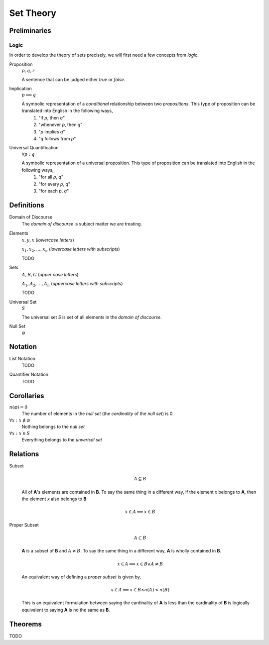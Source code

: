 .. _set_theory: 

==========
Set Theory
==========

Preliminaries
=============

.. _symbolic_logic:

Logic
-----

In order to develop the theory of sets precisely, we will first need a few concepts from *logic*. 

.. _proposition:

Proposition
    :math:`p, q, r`

    A sentence that can be judged either *true* or *false*.

.. _implication:

Implication
    :math:`p \implies q`

    A symbolic representation of a *conditional* relationship between two *propositions*. This type of proposition can be translated into English in the following ways,
        1. "if *p*, then *q*"
        2. "whenever *p*, then *q*"
        3. "*p* implies *q*"
        4. "*q* follows from *p*"
   
Universal Quantification
    :math:`\forall p: q`

    A symbolic representation of a universal proposition. This type of proposition can be translated into English in the following ways,
        1. "for all *p*, *q*"
        2. "for every *p*, *q*"
        3. "for each *p*, *q*"

Definitions
===========

.. _domain_of_discourse:

Domain of Discourse
    The *domain of discourse* is subject matter we are treating. 

.. _elements:

Elements
    :math:`x,y,x` (*lowercase letters*)
    
    :math:`x_1, x_2, ... , x_n` (*lowercase letters with subscripts*)
    
    TODO

.. _sets:

Sets
    :math:`A,B,C` (*upper case letters*)

    :math:`A_1, A_2, ... , A_n` (*uppercase letters with subscripts*)

    TODO

.. _universal_set:

Universal Set 
    :math:`S`

    The universal set *S* is set of all elements in the *domain of discourse*. 

.. _null_set:

Null Set
    :math:`\varnothing`

Notation
========

.. _list_notation:

List Notation
    TODO

.. _quantifier_notation:

Quantifier Notation 
    TODO 

Corollaries
===========

:math:`n(\varnothing)=0`
    The number of elements in the *null set* (the *cardinality* of the *null set*) is 0.

:math:`\forall x: x \notin \varnothing`
    Nothing belongs to the *null set*

:math:`\forall x: x \in S`
    Everything belongs to the *unverisal set*

Relations
=========

.. _subset:

Subset 
    .. math::
        A \subseteq B

    All of **A**'s elements are contained in **B**. To say the same thing in a different way, if the element *x* belongs to **A**, then the element *x* also belongs to **B**

    .. math::
        
        x \in A \implies x \in B

.. _proper_subset:

Proper Subset 
    .. math:: 
        A \subset B

    **A** is a subset of **B** and :math:`A \neq B`. To say the same thing in a different way, **A** is wholly contained in **B**.

    .. math::
        x \in A \implies x \in B \land A \neq B 

    An equivalent way of defining a *proper subset* is given by,

    .. math::
        x \in A \implies x \in B \land n(A) < n(B)

    This is an equivalent formulation between saying the cardinality of **A** is less than the cardinality of **B** is logically equivalent to saying **A** is no the same as **B**.


.. _set_theorems:

Theorems
========

TODO